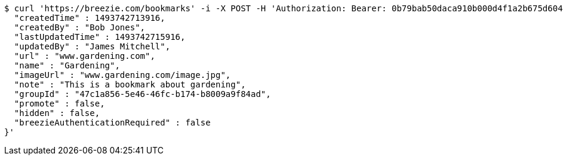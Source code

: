[source,bash]
----
$ curl 'https://breezie.com/bookmarks' -i -X POST -H 'Authorization: Bearer: 0b79bab50daca910b000d4f1a2b675d604257e42' -H 'Content-Type: application/json' -d '{
  "createdTime" : 1493742713916,
  "createdBy" : "Bob Jones",
  "lastUpdatedTime" : 1493742715916,
  "updatedBy" : "James Mitchell",
  "url" : "www.gardening.com",
  "name" : "Gardening",
  "imageUrl" : "www.gardening.com/image.jpg",
  "note" : "This is a bookmark about gardening",
  "groupId" : "47c1a856-5e46-46fc-b174-b8009a9f84ad",
  "promote" : false,
  "hidden" : false,
  "breezieAuthenticationRequired" : false
}'
----